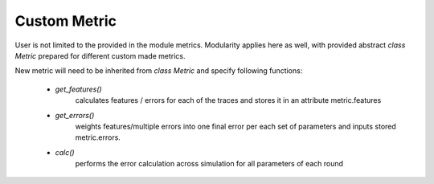 Custom Metric
=============

User is not limited to the provided in the module metrics. Modularity applies
here as well, with provided abstract `class Metric` prepared for different
custom made metrics.

New metric will need to be inherited from `class Metric` and specify following
functions:
 - `get_features()`
    calculates features / errors for each of the traces and stores
    it in an attribute metric.features
 - `get_errors()`
    weights features/multiple errors into one final error per each
    set of parameters and inputs stored metric.errors.
 - `calc()`
    performs the error calculation across simulation for all parameters
    of each round
